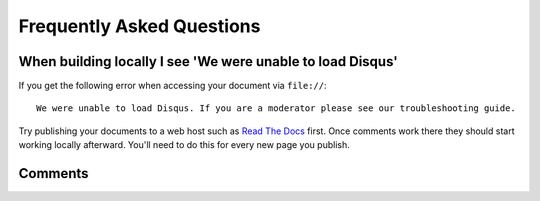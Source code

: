 ==========================
Frequently Asked Questions
==========================

When building locally I see 'We were unable to load Disqus'
===========================================================

If you get the following error when accessing your document via ``file://``::

    We were unable to load Disqus. If you are a moderator please see our troubleshooting guide.

Try publishing your documents to a web host such as `Read The Docs <https://readthedocs.org/>`_ first. Once comments work
there they should start working locally afterward. You'll need to do this for every new page you publish.

Comments
========

.. disqus::
